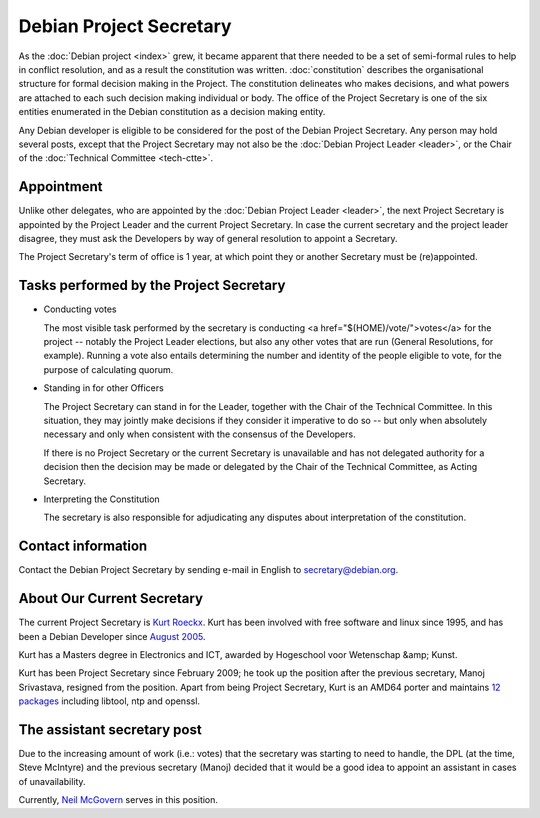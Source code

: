 ==========================================================================
Debian Project Secretary
==========================================================================
    
As the :doc:`Debian project <index>` grew,
it became apparent that there needed to be a set of semi-formal
rules to help in conflict resolution, and as a result the
constitution was written. :doc:`constitution`
describes the organisational structure for formal decision
making in the Project. The constitution delineates who makes
decisions, and what powers are attached to each such decision
making individual or body. The office of the Project Secretary
is one of the six entities enumerated in the Debian constitution
as a decision making entity.


Any Debian developer is eligible to be considered for the post
of the Debian Project Secretary.  Any person may hold several
posts, except that the Project Secretary may not also be the
:doc:`Debian Project Leader <leader>`, or the Chair of the
:doc:`Technical Committee <tech-ctte>`.


Appointment
==========================================================================

Unlike other delegates, who are appointed by the
:doc:`Debian Project Leader <leader>`,
the next Project Secretary is appointed by the Project Leader
and the current Project Secretary. In case the current secretary
and the project leader disagree, they must ask the Developers by
way of general resolution to appoint a Secretary.

The Project Secretary's term of office is 1 year, at which point
they or another Secretary must be (re)appointed.


Tasks performed by the Project Secretary
==========================================================================
    
* Conducting votes

  The most visible task performed by the secretary is conducting
  <a href="$(HOME)/vote/">votes</a> for the project
  -- notably the Project Leader elections, but also any other
  votes that are run (General Resolutions, for example). Running a
  vote also entails determining the number and identity of the
  people eligible to vote, for the purpose of calculating quorum.


* Standing in for other Officers

  The Project Secretary can stand in for the Leader, together with
  the Chair of the Technical Committee. In this situation, they
  may jointly make decisions if they consider it imperative to do
  so -- but only when absolutely necessary and only when
  consistent with the consensus of the Developers.

  If there is no Project Secretary or the current Secretary is
  unavailable and has not delegated authority for a decision then
  the decision may be made or delegated by the Chair of the
  Technical Committee, as Acting Secretary.


* Interpreting the Constitution

  The secretary is also responsible for adjudicating any disputes
  about interpretation of the constitution.



Contact information
==========================================================================

Contact the Debian Project Secretary by sending e-mail in English to
secretary@debian.org.


About Our Current Secretary
==========================================================================

The current Project Secretary is `Kurt Roeckx <kroeckx@debian.org>`_.
Kurt has been involved with free software and linux since 1995, and has
been a Debian Developer since
`August 2005 <https://lists.debian.org/debian-project/2005/08/msg00283.html>`_.

Kurt has a Masters degree in Electronics and ICT, awarded by Hogeschool
voor Wetenschap &amp; Kunst.

Kurt has been Project Secretary since February 2009; he took up the
position after the previous secretary, Manoj Srivastava, resigned from
the position. Apart from being Project Secretary, Kurt is an AMD64 porter
and maintains `12 packages <https://qa.debian.org/developer.php?login=kurt@roeckx.be>`_ 
including libtool, ntp and openssl.


The assistant secretary post
==========================================================================

Due to the increasing amount of work (i.e.: votes) that the secretary was
starting to need to handle, the DPL (at the time, Steve McIntyre) and the
previous secretary (Manoj) decided that it would be a good idea to
appoint an assistant in cases of unavailability.

Currently, `Neil McGovern <neilm@debian.org>`_ serves in this position.

